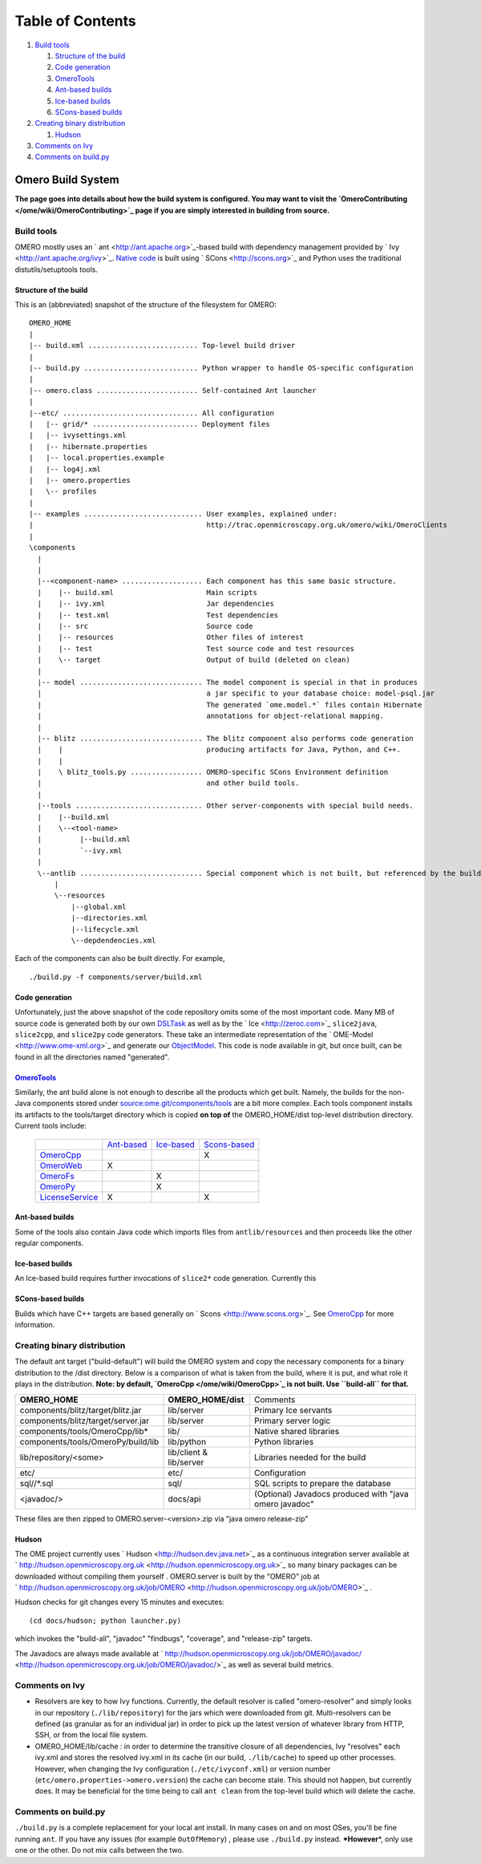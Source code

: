 Table of Contents
^^^^^^^^^^^^^^^^^

#. `Build tools <#Buildtools>`_

   #. `Structure of the build <#Structureofthebuild>`_
   #. `Code generation <#Codegeneration>`_
   #. `OmeroTools <#OmeroTools>`_
   #. `Ant-based builds <#ant>`_
   #. `Ice-based builds <#ice>`_
   #. `SCons-based builds <#scons>`_

#. `Creating binary distribution <#Creatingbinarydistribution>`_

   #. `Hudson <#Hudson>`_

#. `Comments on Ivy <#CommentsonIvy>`_
#. `Comments on build.py <#Commentsonbuild.py>`_

Omero Build System
==================

**The page goes into details about how the build system is configured.
You may want to visit the
`OmeroContributing </ome/wiki/OmeroContributing>`_ page if you are
simply interested in building from source.**

Build tools
-----------

OMERO mostly uses an ` ant <http://ant.apache.org>`_-based build with
dependency management provided by ` Ivy <http://ant.apache.org/ivy>`_.
`Native code </ome/wiki/OmeroCpp>`_ is built using
` SCons <http://scons.org>`_ and Python uses the traditional
distutils/setuptools tools.

Structure of the build
~~~~~~~~~~~~~~~~~~~~~~

This is an (abbreviated) snapshot of the structure of the filesystem for
OMERO:

::

      OMERO_HOME
      |
      |-- build.xml .......................... Top-level build driver
      |
      |-- build.py ........................... Python wrapper to handle OS-specific configuration
      |
      |-- omero.class ........................ Self-contained Ant launcher
      |
      |--etc/ ................................ All configuration
      |   |-- grid/* ......................... Deployment files
      |   |-- ivysettings.xml
      |   |-- hibernate.properties
      |   |-- local.properties.example
      |   |-- log4j.xml
      |   |-- omero.properties
      |   \-- profiles
      |
      |-- examples ............................ User examples, explained under:
      |                                         http://trac.openmicroscopy.org.uk/omero/wiki/OmeroClients
      |
      \components
        |
        |
        |--<component-name> ................... Each component has this same basic structure.
        |    |-- build.xml                      Main scripts
        |    |-- ivy.xml                        Jar dependencies
        |    |-- test.xml                       Test dependencies
        |    |-- src                            Source code
        |    |-- resources                      Other files of interest
        |    |-- test                           Test source code and test resources
        |    \-- target                         Output of build (deleted on clean)
        |
        |-- model ............................. The model component is special in that in produces
        |                                       a jar specific to your database choice: model-psql.jar
        |                                       The generated `ome.model.*` files contain Hibernate
        |                                       annotations for object-relational mapping.
        |
        |-- blitz ............................. The blitz component also performs code generation
        |    |                                  producing artifacts for Java, Python, and C++.
        |    |
        |    \ blitz_tools.py ................. OMERO-specific SCons Environment definition
        |                                       and other build tools.
        |     
        |--tools .............................. Other server-components with special build needs.
        |    |--build.xml
        |    \--<tool-name>
        |         |--build.xml
        |         `--ivy.xml
        |
        \--antlib ............................. Special component which is not built, but referenced by the build
            |
            \--resources
                |--global.xml
                |--directories.xml
                |--lifecycle.xml
                \--depdendencies.xml

Each of the components can also be built directly. For example,

::

    ./build.py -f components/server/build.xml

Code generation
~~~~~~~~~~~~~~~

Unfortunately, just the above snapshot of the code repository omits some
of the most important code. Many MB of source code is generated both by
our own `DSLTask </ome/browser/ome.git/components/dsl>`_ as well as by
the ` Ice <http://zeroc.com>`_ ``slice2java``, ``slice2cpp``, and
``slice2py`` code generators. These take an intermediate representation
of the ` OME-Model <http://www.ome-xml.org>`_ and generate our
`ObjectModel </ome/wiki/ObjectModel>`_. This code is node available in
git, but once built, can be found in all the directories named
"generated".

`OmeroTools </ome/wiki/OmeroTools>`_
~~~~~~~~~~~~~~~~~~~~~~~~~~~~~~~~~~~~

Similarly, the ant build alone is not enough to describe all the
products which get built. Namely, the builds for the non-Java components
stored under
`source:ome.git/components/tools </ome/browser/ome.git/components/tools>`_
are a bit more complex. Each tools component installs its artifacts to
the tools/target directory which is copied **on top of** the
OMERO\_HOME/dist top-level distribution directory. Current tools
include:

    +------------------------------------------------+-------------------------------------------+-------------------------------------------+-----------------------------------------------+
    |                                                | `Ant-based </ome/wiki/OmeroTools#ant>`_   | `Ice-based </ome/wiki/OmeroTools#ice>`_   | `Scons-based </ome/wiki/OmeroTools#scons>`_   |
    +------------------------------------------------+-------------------------------------------+-------------------------------------------+-----------------------------------------------+
    | `OmeroCpp </ome/wiki/OmeroCpp>`_               |                                           |                                           | X                                             |
    +------------------------------------------------+-------------------------------------------+-------------------------------------------+-----------------------------------------------+
    | `OmeroWeb </ome/wiki/OmeroWeb>`_               | X                                         |                                           |                                               |
    +------------------------------------------------+-------------------------------------------+-------------------------------------------+-----------------------------------------------+
    | `OmeroFs </ome/wiki/OmeroFs>`_                 |                                           | X                                         |                                               |
    +------------------------------------------------+-------------------------------------------+-------------------------------------------+-----------------------------------------------+
    | `OmeroPy </ome/wiki/OmeroPy>`_                 |                                           | X                                         |                                               |
    +------------------------------------------------+-------------------------------------------+-------------------------------------------+-----------------------------------------------+
    | `LicenseService </ome/wiki/LicenseService>`_   | X                                         |                                           | X                                             |
    +------------------------------------------------+-------------------------------------------+-------------------------------------------+-----------------------------------------------+

Ant-based builds
~~~~~~~~~~~~~~~~

Some of the tools also contain Java code which imports files from
``antlib/resources`` and then proceeds like the other regular
components.

Ice-based builds
~~~~~~~~~~~~~~~~

An Ice-based build requires further invocations of ``slice2*`` code
generation. Currently this

SCons-based builds
~~~~~~~~~~~~~~~~~~

Builds which have C++ targets are based generally on
` Scons <http://www.scons.org>`_. See `OmeroCpp </ome/wiki/OmeroCpp>`_
for more information.

Creating binary distribution
----------------------------

The default ant target ("build-default") will build the OMERO system and
copy the necessary components for a binary distribution to the /dist
directory. Below is a comparison of what is taken from the build, where
it is put, and what role it plays in the distribution. **Note: by
default, `OmeroCpp </ome/wiki/OmeroCpp>`_ is not built. Use
``build-all`` for that.**

+--------------------------------------+---------------------------+----------------------------------------------------------+
| **OMERO\_HOME**                      | **OMERO\_HOME/dist**      | Comments                                                 |
+--------------------------------------+---------------------------+----------------------------------------------------------+
| components/blitz/target/blitz.jar    | lib/server                | Primary Ice servants                                     |
+--------------------------------------+---------------------------+----------------------------------------------------------+
| components/blitz/target/server.jar   | lib/server                | Primary server logic                                     |
+--------------------------------------+---------------------------+----------------------------------------------------------+
| components/tools/OmeroCpp/lib\*      | lib/                      | Native shared libraries                                  |
+--------------------------------------+---------------------------+----------------------------------------------------------+
| components/tools/OmeroPy/build/lib   | lib/python                | Python libraries                                         |
+--------------------------------------+---------------------------+----------------------------------------------------------+
| lib/repository/<some>                | lib/client & lib/server   | Libraries needed for the build                           |
+--------------------------------------+---------------------------+----------------------------------------------------------+
| etc/                                 | etc/                      | Configuration                                            |
+--------------------------------------+---------------------------+----------------------------------------------------------+
| sql//\*.sql                          | sql/                      | SQL scripts to prepare the database                      |
+--------------------------------------+---------------------------+----------------------------------------------------------+
| <javadoc/>                           | docs/api                  | (Optional) Javadocs produced with "java omero javadoc"   |
+--------------------------------------+---------------------------+----------------------------------------------------------+

These files are then zipped to OMERO.server-<version>.zip via "java
omero release-zip"

Hudson
~~~~~~

The OME project currently uses ` Hudson <http://hudson.dev.java.net>`_
as a continuous integration server available at
` http://hudson.openmicroscopy.org.uk <http://hudson.openmicroscopy.org.uk>`_
so many binary packages can be downloaded without compiling them
yourself . OMERO.server is built by the "OMERO" job at
` http://hudson.openmicroscopy.org.uk/job/OMERO <http://hudson.openmicroscopy.org.uk/job/OMERO>`_
.

Hudson checks for git changes every 15 minutes and executes:

::

    (cd docs/hudson; python launcher.py)

which invokes the "build-all", "javadoc" "findbugs", "coverage", and
"release-zip" targets.

The Javadocs are always made available at
` http://hudson.openmicroscopy.org.uk/job/OMERO/javadoc/ <http://hudson.openmicroscopy.org.uk/job/OMERO/javadoc/>`_
as well as several build metrics.

Comments on Ivy
---------------

-  Resolvers are key to how Ivy functions. Currently, the default
   resolver is called "omero-resolver" and simply looks in our
   repository (``./lib/repository``) for the jars which were downloaded
   from git. Multi-resolvers can be defined (as granular as for an
   individual jar) in order to pick up the latest version of whatever
   library from HTTP, SSH, or from the local file system.

-  OMERO\_HOME/lib/cache : in order to determine the transitive closure
   of all dependencies, Ivy "resolves" each ivy.xml and stores the
   resolved ivy.xml in its cache (in our build, ``./lib/cache``) to
   speed up other processes. However, when changing the Ivy
   configuration (``./etc/ivyconf.xml``) or version number
   (``etc/omero.properties->omero.version``) the cache can become stale.
   This should not happen, but currently does. It may be beneficial for
   the time being to call ``ant clean`` from the top-level build which
   will delete the cache.

Comments on build.py
--------------------

``./build.py`` is a complete replacement for your local ant install. In
many cases on and on most OSes, you'll be fine running ``ant``. If you
have any issues (for example ``OutOfMemory``) , please use
``./build.py`` instead. **\*However**\ \*, only use one or the other. Do
not mix calls between the two.
